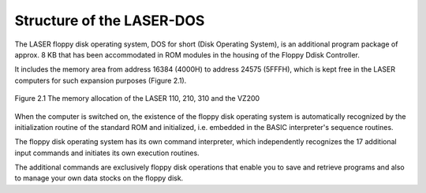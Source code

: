 

Structure of the LASER-DOS
==========================


The LASER floppy disk operating system, DOS for short (Disk Operating System), is
an additional program package of approx. 8 KB that has been accommodated in
ROM modules in the housing of the Floppy Ddisk Controller.

It includes the memory area from address 16384 (4000Н) to address 24575
(5FFFH), which is kept free in the LASER computers for such expansion purposes
(Figure 2.1).


.. figure:: ../_static/Figure2_1.jpg
	:width: 400
	:align: center

	Figure 2.1 The memory allocation of the LASER 110, 210, 310 and the VZ200


When the computer is switched on, the existence of the floppy disk operating system
is automatically recognized by the initialization routine of the standard ROM and
initialized, i.e. embedded in the BASIC interpreter's sequence routines.

The floppy disk operating system has its own command interpreter, which
independently recognizes the 17 additional input commands and initiates its own
execution routines.

The additional commands are exclusively floppy disk operations that enable you to
save and retrieve programs and also to manage your own data stocks on the floppy
disk.